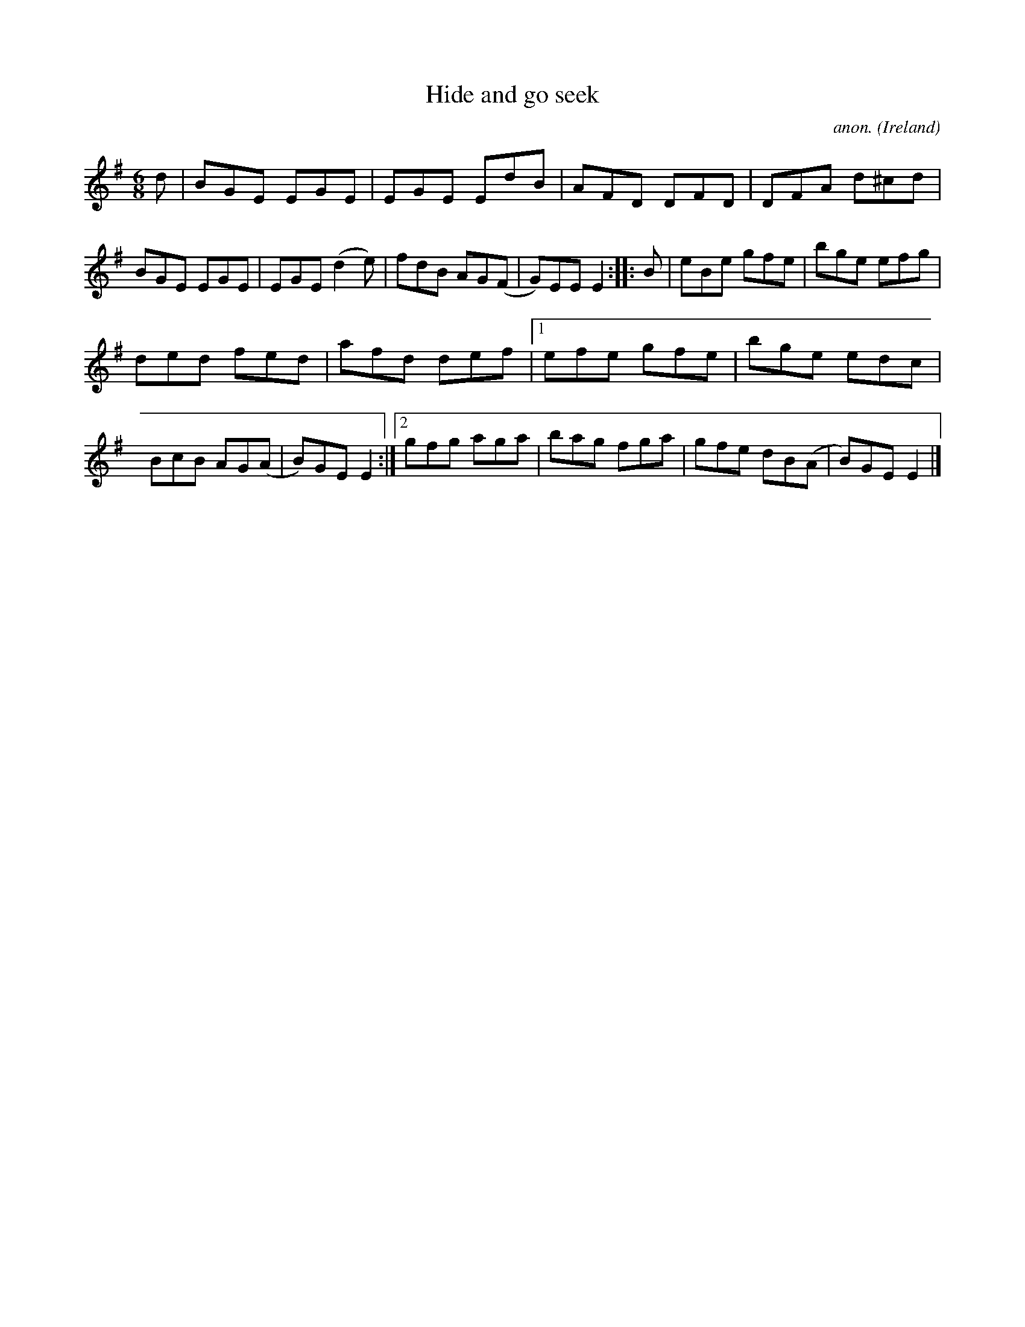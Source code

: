 X:119
T:Hide and go seek
C:anon.
O:Ireland
B:Francis O'Neill: "The Dance Music of Ireland" (1907) no. 119
R:Double jig
M:6/8
L:1/8
K:Em
d|BGE EGE|EGE EdB|AFD DFD|DFA d^cd|BGE EGE|EGE (d2e)|fdB AG(F|G)EE E2::B|eBe gfe|bge efg|
ded fed|afd def|[1 efe gfe|bge edc|BcB AG(A|B)GE E2:|[2 gfg aga|bag fga|gfe dB(A|B)GE E2|]
